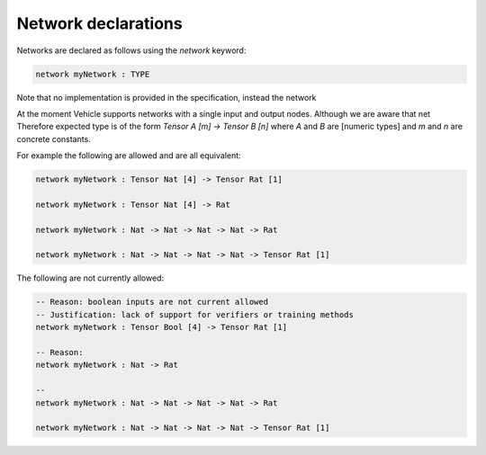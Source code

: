 Network declarations
====================

.. autosummary::
   :toctree: generated

Networks are declared as follows using the `network` keyword:

.. code-block:: agda

   network myNetwork : TYPE

Note that no implementation is provided in the specification, instead the network

At the moment Vehicle supports networks with a single input and output nodes.
Although we are aware that net
Therefore expected type is of the form `Tensor A [m] -> Tensor B [n]` where `A` and
`B` are [numeric types] and `m` and `n` are concrete constants.


For example the following are allowed and are all equivalent:

.. code-block:: agda

   network myNetwork : Tensor Nat [4] -> Tensor Rat [1]

   network myNetwork : Tensor Nat [4] -> Rat

   network myNetwork : Nat -> Nat -> Nat -> Nat -> Rat

   network myNetwork : Nat -> Nat -> Nat -> Nat -> Tensor Rat [1]

The following are not currently allowed:

.. code-block:: agda

   -- Reason: boolean inputs are not current allowed
   -- Justification: lack of support for verifiers or training methods
   network myNetwork : Tensor Bool [4] -> Tensor Rat [1]

   -- Reason:
   network myNetwork : Nat -> Rat

   --
   network myNetwork : Nat -> Nat -> Nat -> Nat -> Rat

   network myNetwork : Nat -> Nat -> Nat -> Nat -> Tensor Rat [1]